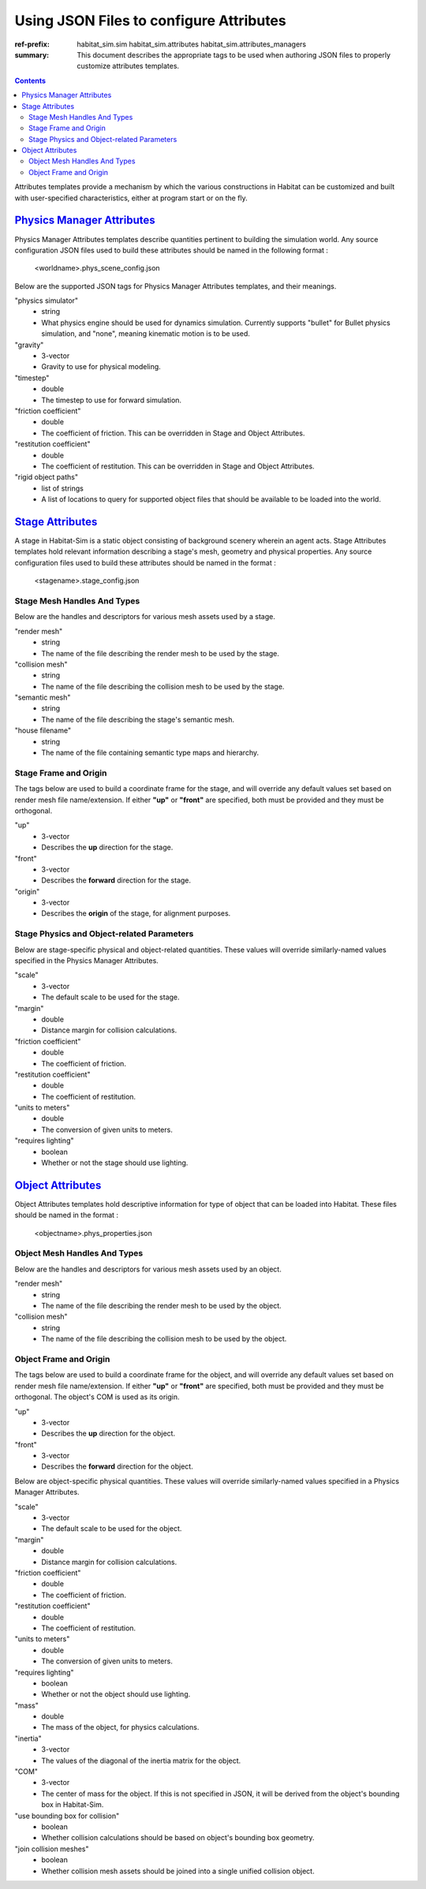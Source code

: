 Using JSON Files to configure Attributes
########################################

:ref-prefix:
    habitat_sim.sim
    habitat_sim.attributes
    habitat_sim.attributes_managers

:summary: This document describes the appropriate tags to be used when authoring JSON files to properly customize attributes templates.

.. contents::
    :class: m-block m-default

Attributes templates provide a mechanism by which the various constructions in Habitat can be customized and built with user-specified characteristics, either at program start or on the fly.

`Physics Manager Attributes`_
=============================
Physics Manager Attributes templates describe quantities pertinent to building the simulation world.  Any source configuration JSON files used to build these attributes should be named in the following format :

 	<worldname>.phys_scene_config.json


Below are the supported JSON tags for Physics Manager Attributes templates, and their meanings.

"physics simulator"
	- string
	- What physics engine should be used for dynamics simulation.  Currently supports "bullet" for Bullet physics simulation, and "none", meaning kinematic motion is to be used.	
"gravity"  
	- 3-vector
	- Gravity to use for physical modeling. 
"timestep" 
	- double
	- The timestep to use for forward simulation. 
"friction coefficient"
	- double
	- The coefficient of friction. This can be overridden in Stage and Object Attributes.
"restitution coefficient"
	- double
	- The coefficient of restitution. This can be overridden in Stage and Object Attributes.
"rigid object paths"
	- list of strings
	- A list of locations to query for supported object files that should be available to be loaded into the world.

`Stage Attributes`_
===================
A stage in Habitat-Sim is a static object consisting of background scenery wherein an agent acts.  Stage Attributes templates hold relevant information describing a stage's mesh, geometry and physical properties.  Any source configuration files used to build these attributes should be named in the format : 

 	<stagename>.stage_config.json
	
Stage Mesh Handles And Types
----------------------------	

Below are the handles and descriptors for various mesh assets used by a stage.
	
"render mesh" 
	- string
	- The name of the file describing the render mesh to be used by the stage. 
"collision mesh"
	- string
	- The name of the file describing the collision mesh to be used by the stage. 
"semantic mesh"
	- string
	- The name of the file describing the stage's semantic mesh. 
"house filename"
	- string
	- The name of the file containing semantic type maps and hierarchy.  


Stage Frame and Origin
----------------------

The tags below are used to build a coordinate frame for the stage, and will override any default values set based on render mesh file name/extension.  If either **"up"** or **"front"** are specified, both must be provided and they must be orthogonal.
  
"up"
	- 3-vector
	- Describes the **up** direction for the stage.
"front"
	- 3-vector
	- Describes the **forward** direction for the stage.
"origin"
	- 3-vector
	- Describes the **origin** of the stage, for alignment purposes.
	 
Stage Physics and Object-related Parameters
-------------------------------------------

Below are stage-specific physical and object-related quantities.  These values will override similarly-named values specified in the Physics Manager Attributes.

"scale"
	- 3-vector
	- The default scale to be used for the stage.
"margin"
	- double
	- Distance margin for collision calculations.
"friction coefficient"
	- double
	- The coefficient of friction.
"restitution coefficient"
	- double
	- The coefficient of restitution.
"units to meters"
	- double
	- The conversion of given units to meters.
"requires lighting"
	- boolean
	- Whether or not the stage should use lighting.

`Object Attributes`_
====================
Object Attributes templates hold descriptive information for type of object that can be loaded into Habitat.  These files should be named in the format : 

 	<objectname>.phys_properties.json

Object Mesh Handles And Types
-----------------------------	

Below are the handles and descriptors for various mesh assets used by an object.
	

"render mesh" 
	- string
	- The name of the file describing the render mesh to be used by the object.
"collision mesh"
	- string
	- The name of the file describing the collision mesh to be used by the object. 
	

Object Frame and Origin
-----------------------

The tags below are used to build a coordinate frame for the object, and will override any default values set based on render mesh file name/extension.  If either **"up"** or **"front"** are specified, both must be provided and they must be orthogonal.  The object's COM is used as its origin.

"up"
	- 3-vector
	- Describes the **up** direction for the object.
"front"
	- 3-vector
	- Describes the **forward** direction for the object.


Below are object-specific physical quantities.  These values will override similarly-named values specified in a Physics Manager Attributes.

"scale"
	- 3-vector
	- The default scale to be used for the object.
"margin"
	- double
	- Distance margin for collision calculations.
"friction coefficient"
	- double
	- The coefficient of friction.
"restitution coefficient"
	- double
	- The coefficient of restitution.
"units to meters"
	- double
	- The conversion of given units to meters.
"requires lighting"
	- boolean
	- Whether or not the object should use lighting.
"mass"
	- double
	- The mass of the object, for physics calculations.
"inertia"
	- 3-vector
	- The values of the diagonal of the inertia matrix for the object.
"COM"
	- 3-vector
	- The center of mass for the object.  If this is not specified in JSON, it will be derived from the object's bounding box in Habitat-Sim.
"use bounding box for collision"
	- boolean
	- Whether collision calculations should be based on object's bounding box geometry.
"join collision meshes"
	- boolean
	- Whether collision mesh assets should be joined into a single unified collision object.
	 
	 